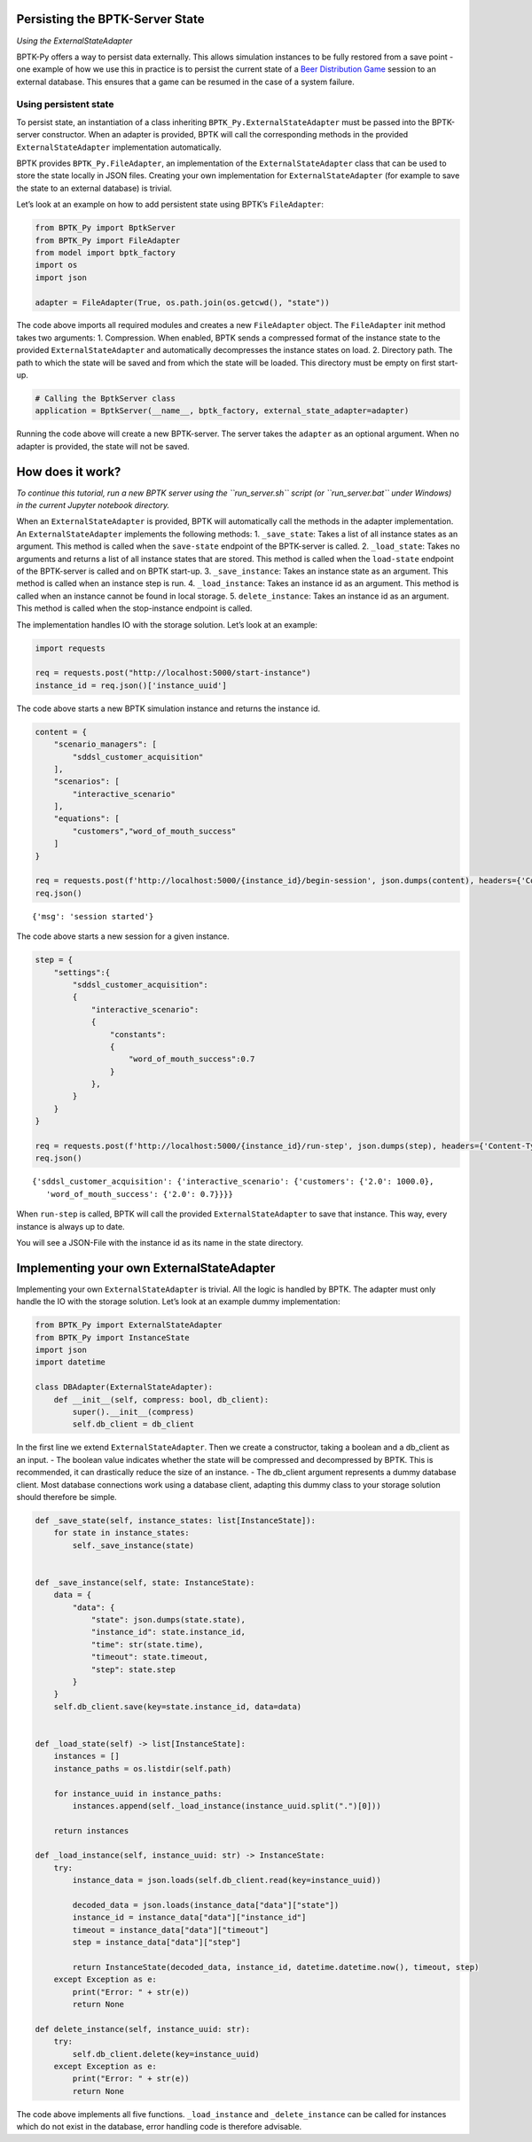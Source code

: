Persisting the BPTK-Server State
================================

*Using the ExternalStateAdapter*

BPTK-Py offers a way to persist data externally. This allows simulation
instances to be fully restored from a save point - one example of how we
use this in practice is to persist the current state of a `Beer
Distribution Game <https://beergame.transentis.com>`__ session to an
external database. This ensures that a game can be resumed in the case
of a system failure.

Using persistent state
----------------------

To persist state, an instantiation of a class inheriting
``BPTK_Py.ExternalStateAdapter`` must be passed into the BPTK-server
constructor. When an adapter is provided, BPTK will call the
corresponding methods in the provided ``ExternalStateAdapter``
implementation automatically.

BPTK provides ``BPTK_Py.FileAdapter``, an implementation of the
``ExternalStateAdapter`` class that can be used to store the state
locally in JSON files. Creating your own implementation for
``ExternalStateAdapter`` (for example to save the state to an external
database) is trivial.

Let’s look at an example on how to add persistent state using BPTK’s
``FileAdapter``:

.. code:: ipython3

    from BPTK_Py import BptkServer
    from BPTK_Py import FileAdapter
    from model import bptk_factory
    import os
    import json
    
    adapter = FileAdapter(True, os.path.join(os.getcwd(), "state"))

The code above imports all required modules and creates a new
``FileAdapter`` object. The ``FileAdapter`` init method takes two
arguments: 1. Compression. When enabled, BPTK sends a compressed format
of the instance state to the provided ``ExternalStateAdapter`` and
automatically decompresses the instance states on load. 2. Directory
path. The path to which the state will be saved and from which the state
will be loaded. This directory must be empty on first start-up.

.. code:: ipython3

    # Calling the BptkServer class
    application = BptkServer(__name__, bptk_factory, external_state_adapter=adapter)

Running the code above will create a new BPTK-server. The server takes
the ``adapter`` as an optional argument. When no adapter is provided,
the state will not be saved.

How does it work?
=================

*To continue this tutorial, run a new BPTK server using the
``run_server.sh`` script (or ``run_server.bat`` under Windows) in the
current Jupyter notebook directory.*

When an ``ExternalStateAdapter`` is provided, BPTK will automatically
call the methods in the adapter implementation. An
``ExternalStateAdapter`` implements the following methods: 1.
``_save_state``: Takes a list of all instance states as an argument.
This method is called when the ``save-state`` endpoint of the
BPTK-server is called. 2. ``_load_state``: Takes no arguments and
returns a list of all instance states that are stored. This method is
called when the ``load-state`` endpoint of the BPTK-server is called and
on BPTK start-up. 3. ``_save_instance``: Takes an instance state as an
argument. This method is called when an instance step is run. 4.
``_load_instance``: Takes an instance id as an argument. This method is
called when an instance cannot be found in local storage. 5.
``delete_instance``: Takes an instance id as an argument. This method is
called when the stop-instance endpoint is called.

The implementation handles IO with the storage solution. Let’s look at
an example:

.. code:: ipython3

    import requests
    
    req = requests.post("http://localhost:5000/start-instance")
    instance_id = req.json()['instance_uuid']


The code above starts a new BPTK simulation instance and returns the
instance id.

.. code:: ipython3

    content = {
        "scenario_managers": [
            "sddsl_customer_acquisition"
        ],
        "scenarios": [
            "interactive_scenario"
        ],
        "equations": [
            "customers","word_of_mouth_success"
        ]
    }
    
    req = requests.post(f'http://localhost:5000/{instance_id}/begin-session', json.dumps(content), headers={'Content-Type': 'application/json'})
    req.json()




.. parsed-literal::

    {'msg': 'session started'}



The code above starts a new session for a given instance.

.. code:: ipython3

    step = {     
        "settings":{
            "sddsl_customer_acquisition":
            {
                "interactive_scenario":
                {
                    "constants":
                    {
                        "word_of_mouth_success":0.7
                    }
                }, 
            }
        }
    }
    
    req = requests.post(f'http://localhost:5000/{instance_id}/run-step', json.dumps(step), headers={'Content-Type': 'application/json'})
    req.json()




.. parsed-literal::

    {'sddsl_customer_acquisition': {'interactive_scenario': {'customers': {'2.0': 1000.0},
       'word_of_mouth_success': {'2.0': 0.7}}}}



When ``run-step`` is called, BPTK will call the provided
``ExternalStateAdapter`` to save that instance. This way, every instance
is always up to date.

You will see a JSON-File with the instance id as its name in the state
directory.

Implementing your own ExternalStateAdapter
==========================================

Implementing your own ``ExternalStateAdapter`` is trivial. All the logic
is handled by BPTK. The adapter must only handle the IO with the storage
solution. Let’s look at an example dummy implementation:

.. code:: ipython3

    from BPTK_Py import ExternalStateAdapter
    from BPTK_Py import InstanceState
    import json
    import datetime
    
    class DBAdapter(ExternalStateAdapter):
        def __init__(self, compress: bool, db_client):
            super().__init__(compress)
            self.db_client = db_client

In the first line we extend ``ExternalStateAdapter``. Then we create a
constructor, taking a boolean and a db_client as an input. - The boolean
value indicates whether the state will be compressed and decompressed by
BPTK. This is recommended, it can drastically reduce the size of an
instance. - The db_client argument represents a dummy database client.
Most database connections work using a database client, adapting this
dummy class to your storage solution should therefore be simple.

.. code:: ipython3

        def _save_state(self, instance_states: list[InstanceState]):
            for state in instance_states:
                self._save_instance(state)
        
    
        def _save_instance(self, state: InstanceState):
            data = { 
                "data": { 
                    "state": json.dumps(state.state), 
                    "instance_id": state.instance_id,
                    "time": str(state.time),
                    "timeout": state.timeout,
                    "step": state.step
                }
            }
            self.db_client.save(key=state.instance_id, data=data)
            
    
        def _load_state(self) -> list[InstanceState]:    
            instances = []
            instance_paths = os.listdir(self.path)
    
            for instance_uuid in instance_paths:
                instances.append(self._load_instance(instance_uuid.split(".")[0]))
    
            return instances
    
        def _load_instance(self, instance_uuid: str) -> InstanceState:
            try:
                instance_data = json.loads(self.db_client.read(key=instance_uuid))
                
                decoded_data = json.loads(instance_data["data"]["state"])
                instance_id = instance_data["data"]["instance_id"]
                timeout = instance_data["data"]["timeout"]
                step = instance_data["data"]["step"]
                
                return InstanceState(decoded_data, instance_id, datetime.datetime.now(), timeout, step)
            except Exception as e:
                print("Error: " + str(e))
                return None
                
        def delete_instance(self, instance_uuid: str):
            try:
                self.db_client.delete(key=instance_uuid)
            except Exception as e:
                print("Error: " + str(e))
                return None

The code above implements all five functions. ``_load_instance`` and
``_delete_instance`` can be called for instances which do not exist in
the database, error handling code is therefore advisable.
